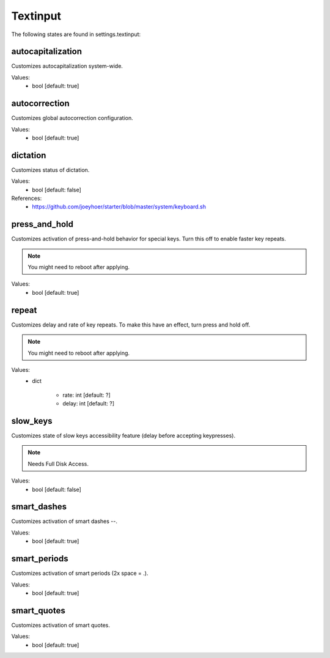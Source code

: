 Textinput
=========

The following states are found in settings.textinput:


autocapitalization
------------------
Customizes autocapitalization system-wide.

Values:
    - bool [default: true]


autocorrection
--------------
Customizes global autocorrection configuration.

Values:
    - bool [default: true]


dictation
---------
Customizes status of dictation.

Values:
    - bool [default: false]

References:
    * https://github.com/joeyhoer/starter/blob/master/system/keyboard.sh


press_and_hold
--------------
Customizes activation of press-and-hold behavior for special keys.
Turn this off to enable faster key repeats.

.. note::

    You might need to reboot after applying.

Values:
    - bool [default: true]


repeat
------
Customizes delay and rate of key repeats.
To make this have an effect, turn press and hold off.

.. note::

    You might need to reboot after applying.

Values:
    - dict

        * rate: int [default: ?]
        * delay: int [default: ?]


slow_keys
---------
Customizes state of slow keys accessibility feature (delay before
accepting keypresses).

.. note::

    Needs Full Disk Access.

Values:
    - bool [default: false]


smart_dashes
------------
Customizes activation of smart dashes --.

Values:
    - bool [default: true]


smart_periods
-------------
Customizes activation of smart periods (2x space = .).

Values:
    - bool [default: true]


smart_quotes
------------
Customizes activation of smart quotes.

Values:
    - bool [default: true]


